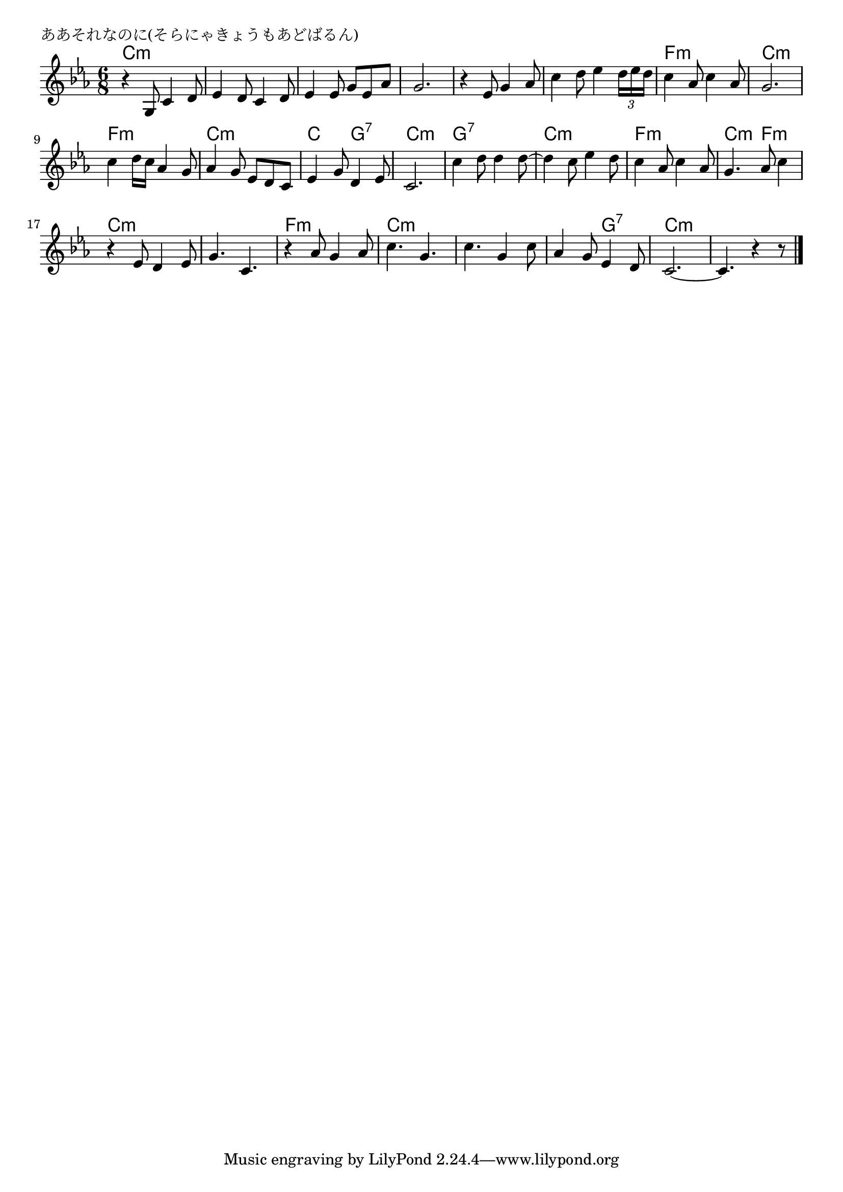 \version "2.18.2"

% ああそれなのに(そらにゃきょうもあどばるん)
% \index{ああそれ@ああそれなのに(そらにゃきょうもあどばるん)}

\header {
piece = "ああそれなのに(そらにゃきょうもあどばるん)"
}

melody =
\relative c' {
\key c \minor
\time 6/8
\set Score.tempoHideNote = ##t
\tempo 4=120
\numericTimeSignature

r4 g8 c4 d8 |
es4 d8 c4 d8 |
es4 es8 g es as |
g2. |
r4 es8 g4 as8 |
c4 d8 es4 \tuplet3/2{d16 es d} |
c4 as8 c4 as8 |
g2. |
\break
c4 d16 c as4 g8 |
as4 g8 es d c |
es4 g8 d4 es8 |
c2. |
c'4 d8 d4 d8~ |
d4 c8 es4 d8 |
c4 as8 c4 as8 |
g4. as8 c4 |
\break
r4 es,8 d4 es8 |
g4. c,4. |
r4 as'8 g4 as8 |
c4. g4. |
c4. g4 c8 |
as4 g8 es4 d8 |
c2.~ |
c4. r4 r8 |


\bar "|."
}

\score {
<<
\chords {
\set chordChanges=##t
%
c2.:m c:m c:m c:m c:m c:m f:m c:m
f:m c:m c4.: g:7 c2.:m
g:7 c:m f:m c4.:m f:m
c2.:m c:m f:m c:m
c:m c4.:m g:7 c2.:m c:m
}
\new Staff {\melody}
>>
\layout {
line-width = #190
indent = 0\mm
}
\midi {}

}